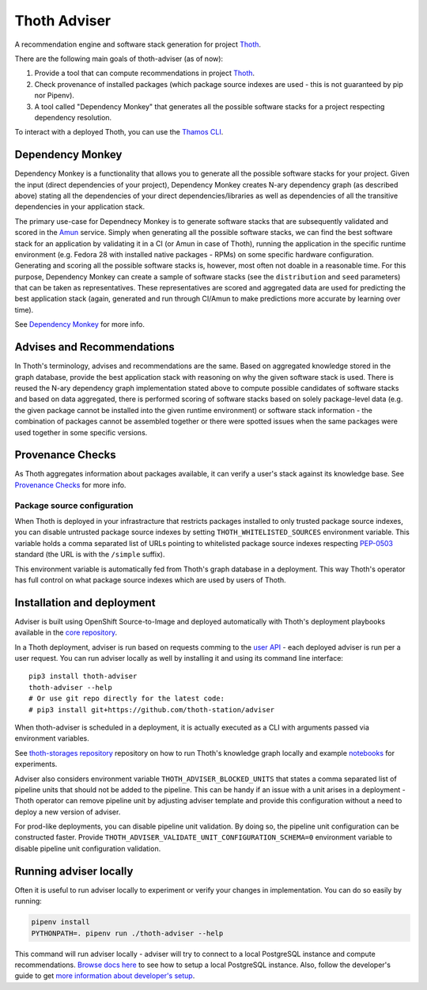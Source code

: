 Thoth Adviser
-------------

A recommendation engine and software stack generation for project `Thoth <https://github.com/thoth-station/>`__.

There are the following main goals of thoth-adviser (as of now):

1. Provide a tool that can compute recommendations in project `Thoth <https://thoth-station.ninja>`__.
2. Check provenance of installed packages (which package source indexes are used - this is not guaranteed by pip nor Pipenv).
3. A tool called "Dependency Monkey" that generates all the possible software stacks for a project respecting dependency resolution.

To interact with a deployed Thoth, you can use the
`Thamos CLI <https://github.com/thoth-station/thamos>`__.


Dependency Monkey
=================

Dependency Monkey is a functionality that allows you to generate all the
possible software stacks for your project. Given the input (direct dependencies
of your project), Dependency Monkey creates N-ary dependency graph (as
described above) stating all the dependencies of your direct
dependencies/libraries as well as dependencies of all the transitive
dependencies in your application stack.

The primary use-case for Dependnecy Monkey is to generate software stacks that
are subsequently validated and scored in the `Amun
<https://github.com/thoth-station/amun-api>`__ service. Simply when generating
all the possible software stacks, we can find the best software stack for an
application by validating it in a CI (or Amun in case of Thoth), running the
application in the specific runtime environment (e.g. Fedora 28 with installed
native packages - RPMs) on some specific hardware configuration. Generating and
scoring all the possible software stacks is, however, most often not doable in
a reasonable time. For this purpose, Dependency Monkey can create a sample of
software stacks (see the ``distribution`` and ``seed`` parameters) that can be
taken as representatives. These representatives are scored and aggregated data
are used for predicting the best application stack (again, generated and run
through CI/Amun to make predictions more accurate by learning over time).

See `Dependency Monkey
<https://thoth-station.ninja/docs/developers/adviser/dependency_monkey.html>`_
for more info.

Advises and Recommendations
===========================

In Thoth's terminology, advises and recommendations are the same. Based on
aggregated knowledge stored in the graph database, provide the best application
stack with reasoning on why the given software stack is used. There is reused
the N-ary dependency graph implementation stated above to compute possible
candidates of software stacks and based on data aggregated, there is performed
scoring of software stacks based on solely package-level data (e.g. the given
package cannot be installed into the given runtime environment) or software
stack information - the combination of packages cannot be assembled together or
there were spotted issues when the same packages were used together in some
specific versions.

Provenance Checks
=================

As Thoth aggregates information about packages available, it can verify
a user's stack against its knowledge base. See `Provenance Checks
<https://thoth-station.ninja/docs/developers/adviser/provenance_checks.html>`_
for more info.

Package source configuration
############################

When Thoth is deployed in your infrastracture that restricts packages installed
to only trusted package source indexes, you can disable untrusted package
source indexes by setting ``THOTH_WHITELISTED_SOURCES`` environment variable.
This variable holds a comma separated list of URLs pointing to whitelisted
package source indexes respecting
`PEP-0503 <https://www.python.org/dev/peps/pep-0503/>`__ standard (the URL
is with the ``/simple`` suffix).

This environment variable is automatically fed from Thoth's graph database
in a deployment. This way Thoth's operator has full control on what package
source indexes which are used by users of Thoth.

Installation and deployment
===========================

Adviser is built using OpenShift Source-to-Image and deployed
automatically with Thoth's deployment playbooks available in the `core
repository <https://github.com/thoth-station/core>`__.

In a Thoth deployment, adviser is run based on requests comming to the
`user API <https://github.com/thoth-station/user-api>`__ - each deployed adviser
is run per a user request. You can run adviser locally as well by installing it
and using its command line interface:

::

  pip3 install thoth-adviser
  thoth-adviser --help
  # Or use git repo directly for the latest code:
  # pip3 install git+https://github.com/thoth-station/adviser

When thoth-adviser is scheduled in a deployment, it is actually executed as a
CLI with arguments passed via environment variables.

See `thoth-storages repository <https://github.com/thoth-station/storages>`__
repository on how to run Thoth's knowledge graph locally and
example `notebooks <https://github.com/thoth-station/notebooks>`__ for experiments.

Adviser also considers environment variable ``THOTH_ADVISER_BLOCKED_UNITS`` that
states a comma separated list of pipeline units that should not be added to
the pipeline. This can be handy if an issue with a unit arises in a deployment - Thoth
operator can remove pipeline unit by adjusting adviser template and provide
this configuration without a need to deploy a new version of adviser.

For prod-like deployments, you can disable pipeline unit validation. By doing
so, the pipeline unit configuration can be constructed faster. Provide
``THOTH_ADVISER_VALIDATE_UNIT_CONFIGURATION_SCHEMA=0`` environment variable to
disable pipeline unit configuration validation.

Running adviser locally
=======================

Often it is useful to run adviser locally to experiment or verify your changes
in implementation. You can do so easily by running:

.. code-block:: console

  pipenv install
  PYTHONPATH=. pipenv run ./thoth-adviser --help

This command will run adviser locally - adviser will try to connect to a local
PostgreSQL instance and compute recommendations. `Browse docs here
<https://github.com/thoth-station/thoth-storages>`__ to see how to setup a local
PostgreSQL instance. Also, follow the developer's guide to get `more
information about developer's setup
<https://thoth-station.ninja/docs/developers/adviser/developers_guide.html>`__.
